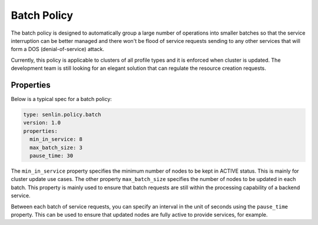 ..
  Licensed under the Apache License, Version 2.0 (the "License"); you may
  not use this file except in compliance with the License. You may obtain
  a copy of the License at

          http://www.apache.org/licenses/LICENSE-2.0

  Unless required by applicable law or agreed to in writing, software
  distributed under the License is distributed on an "AS IS" BASIS, WITHOUT
  WARRANTIES OR CONDITIONS OF ANY KIND, either express or implied. See the
  License for the specific language governing permissions and limitations
  under the License.

.. _ref-batch-policy:

============
Batch Policy
============

The batch policy is designed to automatically group a large number of
operations into smaller batches so that the service interruption can be better
managed and there won't be flood of service requests sending to any other
services that will form a DOS (denial-of-service) attack.

Currently, this policy is applicable to clusters of all profile types and it
is enforced when cluster is updated. The development team is still looking
for an elegant solution that can regulate the resource creation requests.


Properties
~~~~~~~~~~

Below is a typical spec for a batch policy:

.. code-block:: yaml

  type: senlin.policy.batch
  version: 1.0
  properties:
    min_in_service: 8
    max_batch_size: 3
    pause_time: 30


The ``min_in_service`` property specifies the minimum number of nodes to be
kept in ACTIVE status. This is mainly for cluster update use cases. The
other property ``max_batch_size`` specifies the number of nodes to be updated
in each batch. This property is mainly used to ensure that batch requests
are still within the processing capability of a backend service.

Between each batch of service requests, you can specify an interval in the
unit of seconds using the ``pause_time`` property. This can be used to ensure
that updated nodes are fully active to provide services, for example.
